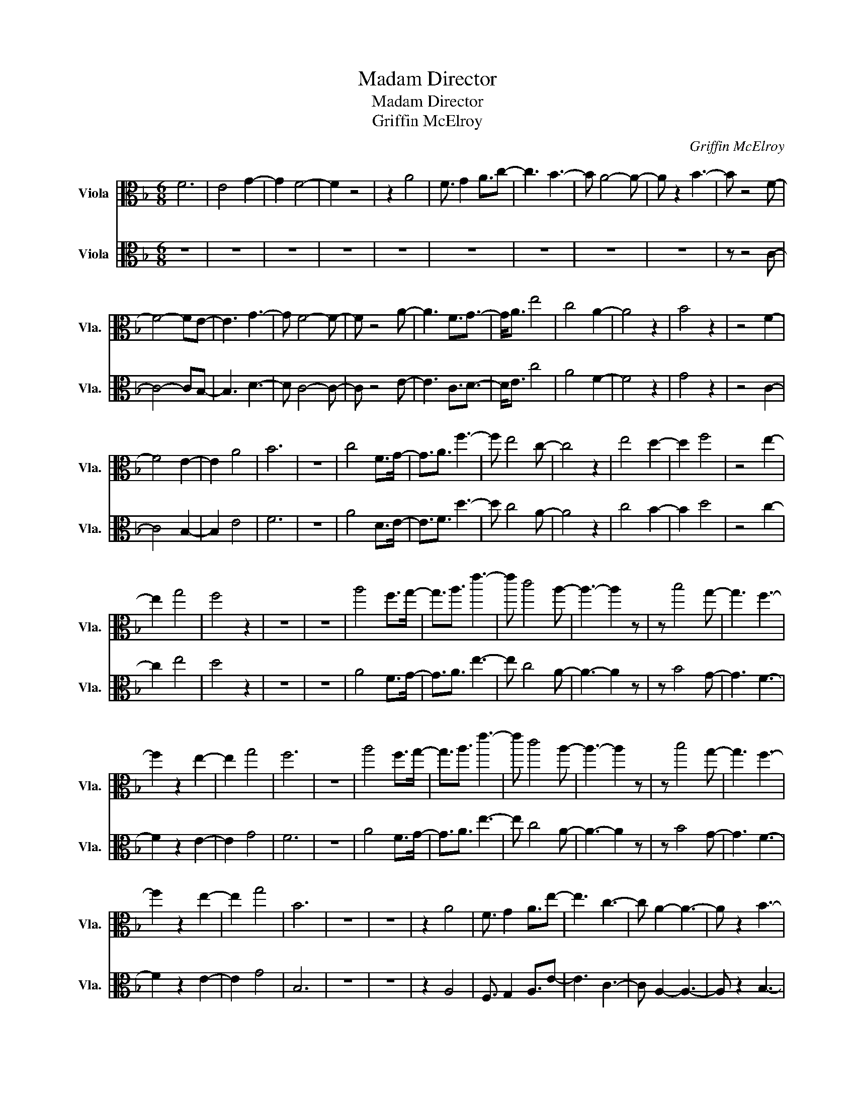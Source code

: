 X:1
T:Madam Director
T:Madam Director
T:Griffin McElroy
C:Griffin McElroy
%%score 1 2
L:1/8
M:6/8
K:F
V:1 alto nm="Viola" snm="Vla."
V:2 alto nm="Viola" snm="Vla."
V:1
 F6 | E4 G2- | G2 F4- | F2 z4 | z2 A4 | F3/2 G2 A3/2c- | c3 B3- | B A4- A- | A z2 B3- | B z4 F- | %10
 F4- FE- | E3 G3- | G F4- F- | F z4 A- | A3 F3/2G3/2- | G<A e4 | c4 A2- | A4 z2 | B4 z2 | z4 F2- | %20
 F4 E2- | E2 A4 | B6 | z6 | c4 F>G- | G3/2A3/2 f3- | f e4 c- | c4 z2 | e4 d2- | d2 f4 | z4 e2- | %31
 e2 g4 | f4 z2 | z6 | z6 | a4 f>g- | g3/2a3/2 e'3- | e' c'4 a- | a3- a2 z | z b4 g- | g3 f3- | %41
 f2 z2 e2- | e2 g4 | f6 | z6 | a4 f>g- | g3/2a3/2 e'3- | e' c'4 a- | a3- a2 z | z b4 g- | g3 f3- | %51
 f2 z2 e2- | e2 g4 | B6 | z6 | z6 | z2 A4 | F3/2 G2 A3/2e- | e3 c3- | c A2- A3- | A z2 B3- | %61
 B2 z4 |] %62
V:2
 z6 | z6 | z6 | z6 | z6 | z6 | z6 | z6 | z6 | z z4 C- | C4- CB,- | B,3 D3- | D C4- C- | C z4 E- | %14
 E3 C3/2D3/2- | D<E c4 | A4 F2- | F4 z2 | G4 z2 | z4 C2- | C4 B,2- | B,2 E4 | F6 | z6 | A4 D>E- | %25
 E3/2F3/2 d3- | d c4 A- | A4 z2 | c4 B2- | B2 d4 | z4 c2- | c2 e4 | d4 z2 | z6 | z6 | A4 F>G- | %36
 G3/2A3/2 e3- | e c4 A- | A3- A2 z | z B4 G- | G3 F3- | F2 z2 E2- | E2 G4 | F6 | z6 | A4 F>G- | %46
 G3/2A3/2 e3- | e c4 A- | A3- A2 z | z B4 G- | G3 F3- | F2 z2 E2- | E2 G4 | B,6 | z6 | z6 | %56
 z2 A,4 | F,3/2 G,2 A,3/2E- | E3 C3- | C A,2- A,3- | A, z2 B,3- | B,2 z4 |] %62

